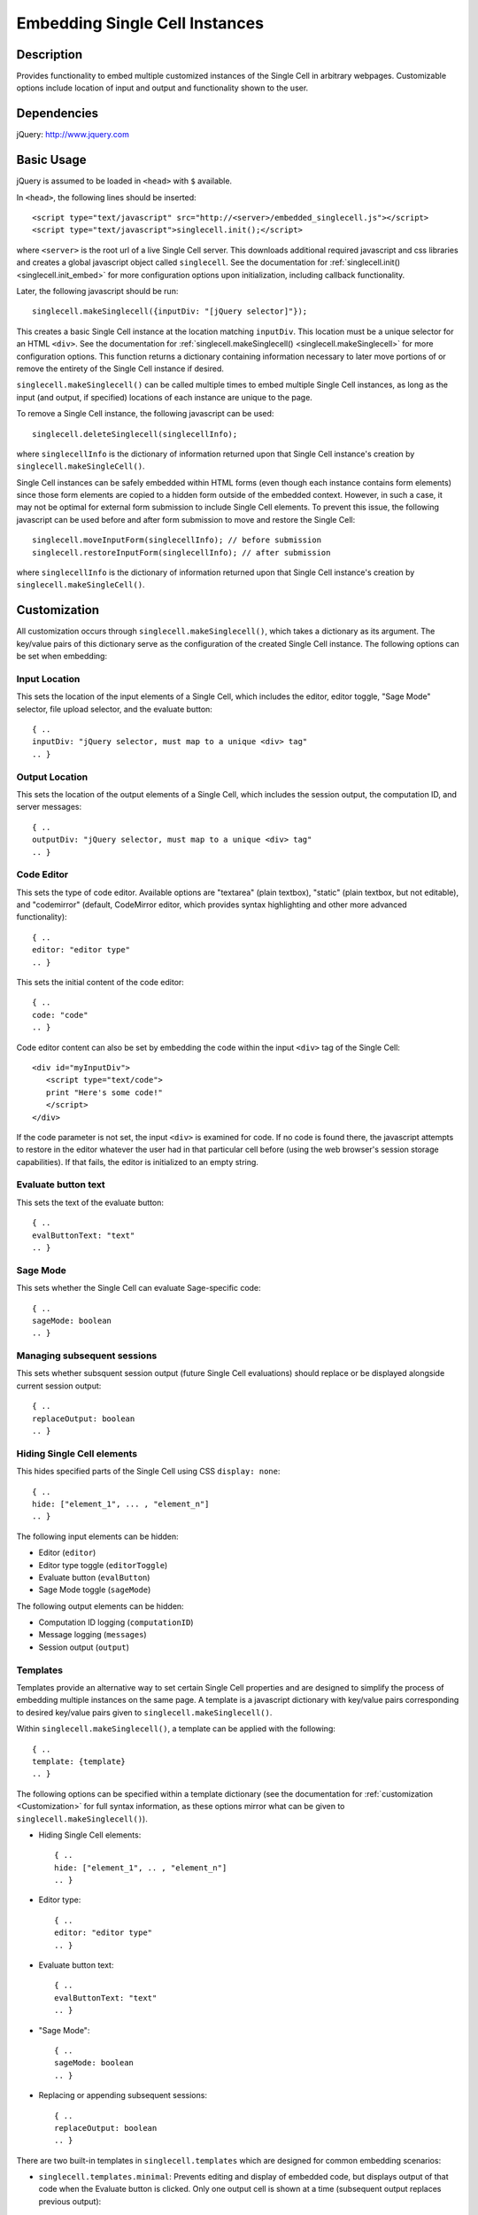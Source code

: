 .. _embedding:

Embedding Single Cell Instances
===============================

.. default-domain:: js

Description
^^^^^^^^^^^
Provides functionality to embed multiple customized instances of the Single Cell
in arbitrary webpages. Customizable options include location of input and output
and functionality shown to the user.

Dependencies
^^^^^^^^^^^^
jQuery: http://www.jquery.com

Basic Usage
^^^^^^^^^^^

jQuery is assumed to be loaded in ``<head>`` with ``$`` available.

In ``<head>``, the following lines should be inserted::

   <script type="text/javascript" src="http://<server>/embedded_singlecell.js"></script>
   <script type="text/javascript">singlecell.init();</script>

where ``<server>`` is the root url of a live Single Cell server. This downloads
additional required javascript and css libraries and creates a global javascript
object called ``singlecell``. See the documentation for
:ref:`singlecell.init() <singlecell.init_embed>` for more configuration options
upon initialization, including callback functionality.

Later, the following javascript should be run::

   singlecell.makeSinglecell({inputDiv: "[jQuery selector]"});

This creates a basic Single Cell instance at the location matching ``inputDiv``.
This location must be a unique selector for an HTML ``<div>``. See the
documentation for :ref:`singlecell.makeSinglecell() <singlecell.makeSinglecell>`
for more configuration options. This function returns a dictionary containing information necessary to later move portions of or remove the entirety of the Single Cell instance if desired.

``singlecell.makeSinglecell()`` can be called multiple times to embed multiple
Single Cell instances, as long as the input (and output, if specified) locations
of each instance are unique to the page.

To remove a Single Cell instance, the following javascript can be used::

   singlecell.deleteSinglecell(singlecellInfo);

where ``singlecellInfo`` is the dictionary of information returned upon that
Single Cell instance's creation by ``singlecell.makeSingleCell()``.

Single Cell instances can be safely embedded within HTML forms (even though each
instance contains form elements) since those form elements are copied to a
hidden form outside of the embedded context. However, in such a case, it may
not be optimal for external form submission to include Single Cell elements. To
prevent this issue, the following javascript can be used before and after form
submission to move and restore the Single Cell::

   singlecell.moveInputForm(singlecellInfo); // before submission
   singlecell.restoreInputForm(singlecellInfo); // after submission

where ``singlecellInfo`` is the dictionary of information returned upon that
Single Cell instance's creation by ``singlecell.makeSingleCell()``.

.. _Customization:

Customization
^^^^^^^^^^^^^

All customization occurs through ``singlecell.makeSinglecell()``, which takes a
dictionary as its argument. The key/value pairs of this dictionary serve as the
configuration of the created Single Cell instance. The following options can be
set when embedding:

Input Location
--------------

This sets the location of the input elements of a Single Cell, which includes
the editor, editor toggle, "Sage Mode" selector, file upload selector, and the
evaluate button::

   { ..
   inputDiv: "jQuery selector, must map to a unique <div> tag"
   .. }

Output Location
---------------

This sets the location of the output elements of a Single Cell, which includes
the session output, the computation ID, and server messages::

   { ..
   outputDiv: "jQuery selector, must map to a unique <div> tag"
   .. }

Code Editor
-----------

This sets the type of code editor. Available options are "textarea" (plain
textbox), "static" (plain textbox, but not editable), and "codemirror"
(default, CodeMirror editor, which provides syntax highlighting and other
more advanced functionality)::

   { ..
   editor: "editor type"
   .. }


This sets the initial content of the code editor::

   { ..
   code: "code"
   .. }


Code editor content can also be set by embedding the code within the input
``<div>`` tag of the Single Cell::

   <div id="myInputDiv">
      <script type="text/code">
      print "Here's some code!"
      </script>
   </div>

If the code parameter is not set, the input ``<div>`` is examined for code.
If no code is found there, the javascript attempts to restore in the editor
whatever the user had in that particular cell before (using the web browser's
session storage capabilities). If that fails, the editor is initialized to an
empty string.

Evaluate button text
--------------------

This sets the text of the evaluate button::

   { ..
   evalButtonText: "text"
   .. }

Sage Mode
---------

This sets whether the Single Cell can evaluate Sage-specific code::

   { ..
   sageMode: boolean
   .. }

Managing subsequent sessions
----------------------------

This sets whether subsquent session output (future Single Cell evaluations)
should replace or be displayed alongside  current session output::

   { ..
   replaceOutput: boolean
   .. }

Hiding Single Cell elements
---------------------------

This hides specified parts of the Single Cell using CSS ``display: none``::

   { ..
   hide: ["element_1", ... , "element_n"]
   .. }


The following input elements can be hidden:

* Editor (``editor``)
* Editor type toggle (``editorToggle``)
* Evaluate button (``evalButton``)
* Sage Mode toggle (``sageMode``)

The following output elements can be hidden:

* Computation ID logging (``computationID``)
* Message logging (``messages``)
* Session output (``output``)

.. _Templates:

Templates
---------

Templates provide an alternative way to set certain Single Cell properties and
are designed to simplify the process of embedding multiple instances on the
same page. A template is a javascript dictionary with key/value pairs
corresponding to desired key/value pairs given to
``singlecell.makeSinglecell()``.

Within ``singlecell.makeSinglecell()``, a template can be applied with the
following::
  
   { ..
   template: {template}
   .. }

The following options can be specified within a template dictionary (see the
documentation for :ref:`customization <Customization>` for full syntax
information, as these options mirror what can be given to
``singlecell.makeSinglecell()``).

* Hiding Single Cell elements::

   { ..
   hide: ["element_1", .. , "element_n"]
   .. }

* Editor type::

   { ..
   editor: "editor type"
   .. }

* Evaluate button text::

   { ..
   evalButtonText: "text"
   .. }

* "Sage Mode"::

   { ..
   sageMode: boolean
   .. }

* Replacing or appending subsequent sessions::

   { ..
   replaceOutput: boolean
   .. }

There are two built-in templates in ``singlecell.templates`` which are
designed for common embedding scenarios:

* ``singlecell.templates.minimal``: Prevents editing and display of embedded
  code, but displays output of that code when the Evaluate button is clicked.
  Only one output cell is shown at a time (subsequent output replaces previous
  output)::

    {
      "editor": "static",
      "hide": ["computationID","editor","editorToggle","files","messages","sageMode"],
      "replaceOutput": true
     }

* ``singlecell.templates.restricted``: Displays code that cannot be edited
  and displays output of that code when the Evaluate button is clicked. Only
  one output cell is shown at a time (subsequent output replaces previous
  output)::

     {
       "editor": "static",
       "hide": ["computationID","editorToggle","files","messages","sageMode"],
       "replaceOutput": true
     }

Explicit options given to ``singlecell.makeSinglecell()`` override options
described in a template dictionary, with the exception of ``hide``, in which
case both the explicit and template options are combined.


Module Initialization
^^^^^^^^^^^^^^^^^^^^^

The embed javascript is initialized with ``singlecell.init()``, which can take a
callback function as its argument that is executed after all required external
libraries are loaded.

This allows for chaining the process of embedding initialization and creating
Single Cell instances::

  $(function() { // load only when the page is loaded
    var makecells = function() {
      singlecell.makeSinglecell({
        inputDiv: "#firstInput",
	outputDiv: "#firstOutput",
	template: singlecell.templates.restricted});
      singlecell.makeSinglecell({
        inputDiv: "#secondInput",
	outputDiv: "#secondOutput",
	template: singlecell.templates.minimal,
	evalButtonText: "Show Result"});
    }

    singlecell.init(makecells); // load Single Cell libraries and then
                                // initialize two Single Cell instances

  });


Embedding Javascript Module
^^^^^^^^^^^^^^^^^^^^^^^^^^^^

Embedding creates a global javascript object named ``singlecell``.

Accessible Methods and Variables
--------------------------------

.. _singlecell.templates_embed:
.. attribute:: singlecell.templates

   Built-in embedding templates. See :ref:`templates <Templates>` for more
   information.

.. _singlecell.init_embed:
.. function:: singlecell.init(callback)

   Initializes Single Cell embedding capabilities and loads external CSS and
   Javascript libraries.

   :param Function callback: Callback function to be executed after all external
     libraries have loaded.

.. _singlecell.makeSinglecell:
.. function:: singlecell.makeSinglecell(args)

   Constructs a Single Cell instance. This function itself mainly interprets
   configuration information; the majority of the actual rendering is done by
   :ref:`singlecell.initCell() <singlecell.initCell>`.

   :param Dict args: Dictionary containing Single Cell configuration information.
      See :ref:`customization <Customization>` for more information.
   :returns: Dictionary of Single Cell information used by other methods.

.. _singlecell.deleteSinglecell:
.. function:: singlecell.deleteSinglecell(singlecellinfo)

   Deletes a Single Cell instance.

   :param Dict singlecell info: Dictionary of Single Cell information returned by
      :ref:`singlecell.makeSinglecell() <singlecell.makeSinglecell>`.

.. _singlecell.moveInputForm:
.. function:: singlecell.moveInputForm(singlecellinfo)

   Moves form elements of a Single Cell instance outside of that instance's
   embedding context (most useful in cases where a Single Cell is embedded
   within an external form which, on submission, should not send Single Cell
   content).

   :param Dict singlecellinfo: Dictionary of Single Cell information returned by
      :ref:`singlecell.makeSinglecell() <singlecell.makeSinglecell>`.

.. _singlecell.restoreInputForm:
.. function:: singlecell.restoreInputForm(singlecellinfo)

   Restores the Single Cell form elements moved using
   :ref:`singlecell.moveInputForm() <singlecell.moveInputForm>` to the Single
   Cell instance's embedding context.

   :param Dict singlecellinfo: Dictionary of Single Cell information returned by
      :ref:`singlecell.makeSinglecell() <singlecell.makeSinglecell>`.

Internal Methods
----------------

.. _singlecell.initCell:
.. function:: singlecell.initCell(singlecellinfo)

  Called by :ref:`singlecell.makeSinglecell() <singlecell.makeSinglecell>`.
  Renders a Single Cell instance.

  :param Dict singlecellinfo: Dictionary of Single Cell configuration
    information created by
    :ref:`singlecell.makeSinglecell() <singlecell.makeSinglecell>`.

.. _singlecell.renderEditor:
.. function:: singlecell.renderEditor(editor, inputDiv)

   Called by :ref:`singlecell.initCell() <singlecell.initCell>` Renders the
   code editor for a Single Cell instance.

   :param String editor: Name of editor to be rendered
   :param inputDiv: jQuery selector corresponding to the location for Single
      Cell input (where the editor should be created).
   :returns: ``[editor, editorData]`` where ``editor`` is the name of the
      rendered editor and ``editorData`` is additional data required to later
      modify the rendered editor.

.. _singlecell.toggleEditor:
.. function:: singlecell.toggleEditor(editor, editorData, inputDiv)

   Switches the editor type (triggered upon clicking the Editor toggle link in a
   Single Cell instance).

   :param String editor: Name of current editor type.
   :param editorData: Data required to modify the current editor type, as
      returned by :ref:`singlecell.renderEditor() <singlecell.renderEditor>`.
   :param inputDiv: jQuery selector corresponding to the location for Single
      Cell input (where the editor is located).


Example
^^^^^^^

This is a very simple embedded cell with most things turned off and a default
piece of code (replace ``<SERVER>`` with the appropriate address)::

    <!DOCTYPE HTML PUBLIC "-//W3C//DTD HTML 4.01//EN" "http://www.w3.org/TR/html4/strict.dtd">
    <html>
      <head>
        <meta http-equiv="Content-type" content="text/html;charset=UTF-8">
        <meta name="viewport" content="width=device-width">
        <title>Simple Compute Server</title>
        <script type="text/javascript" src="http://localhost:8080/static/jquery-1.5.min.js"></script>
        <script type="text/javascript" src="http://localhost:8080/embedded_singlecell.js"></script>

        <script>
    $(function() {
        var makecells = function() {
            singlecell.makeSinglecell({
                inputDiv: '#mysingle',
                hide: ['messages', 'computationID', 'files', 'sageMode', 'editor'],
                evalButtonText: 'Make Live'});
        }
        singlecell.init(makecells);
    })</script>

     </head>
      <body>
        <div id="mysingle"><script type="text/code">
    @interact
    def _(a=(1,10)):
          print factorial(a)
    </script></div>
      </body>
    </html>

